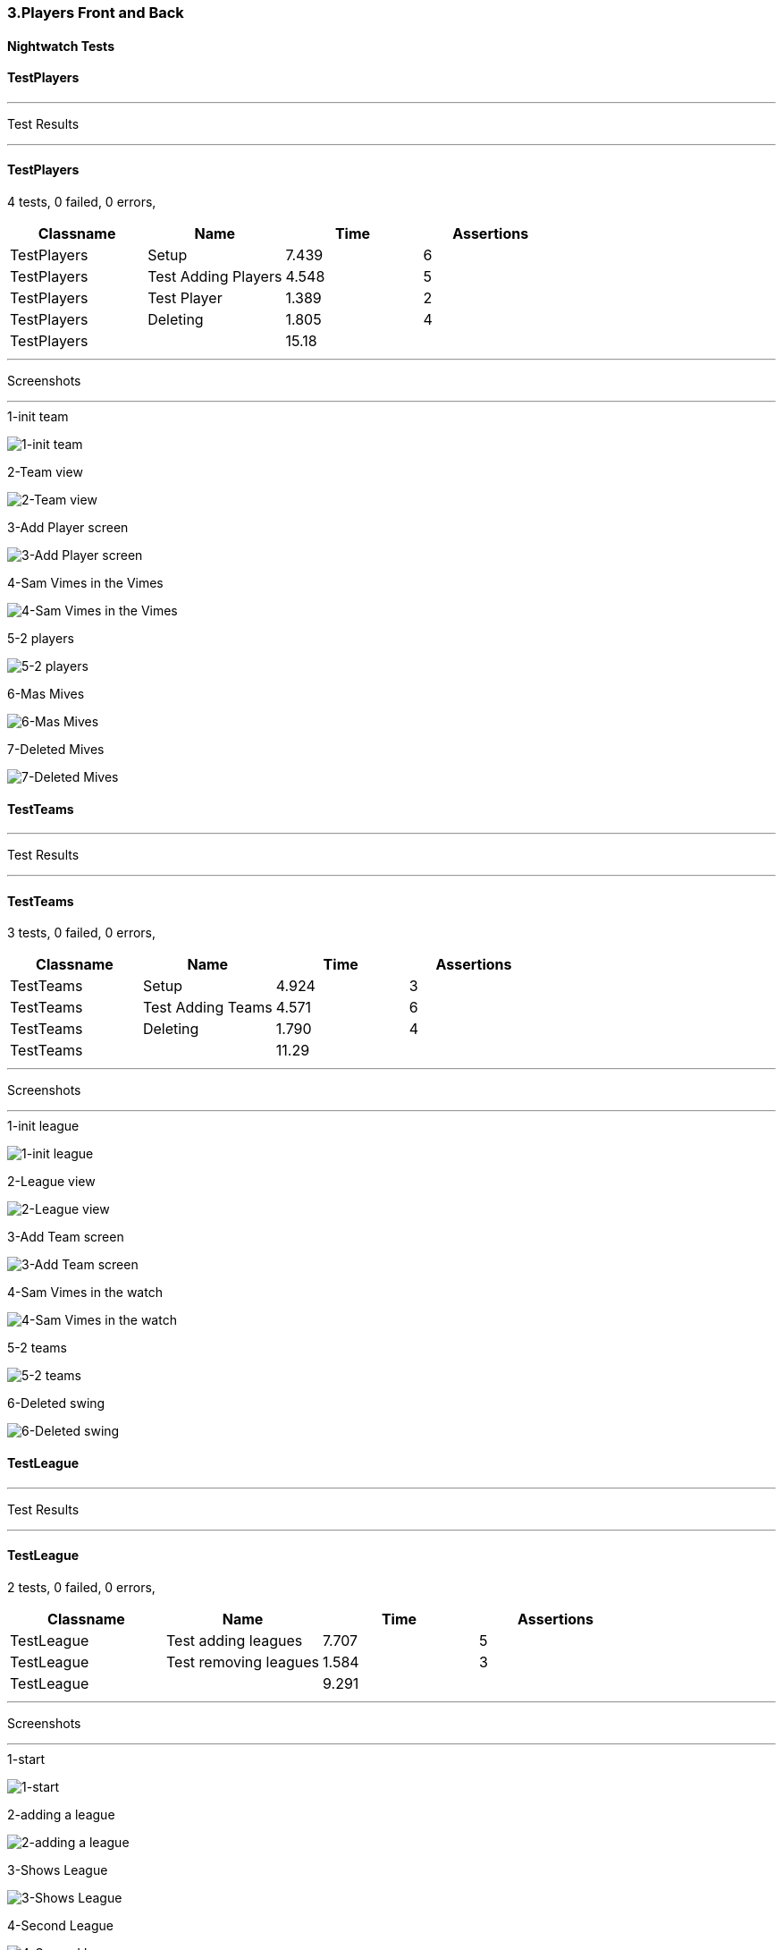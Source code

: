 === 3.Players Front and Back


==== Nightwatch Tests

==== TestPlayers
'''
Test Results

'''

==== TestPlayers
4 tests, 0 failed, 0 errors,
[cols=",,,",options="header",]
|======================================
|Classname |Name |Time |Assertions
|TestPlayers |Setup |7.439 |6
|TestPlayers |Test Adding Players |4.548 |5
|TestPlayers |Test Player |1.389 |2
|TestPlayers |Deleting |1.805 |4
|TestPlayers | |15.18  | 
|======================================


'''
Screenshots

'''


.1-init team
[caption="Testing set 3.Players Front and Back: "]
image:test/3.Players Front and Back/TestPlayers/1-init team.png[1-init team,pdfwidth=100%]

.2-Team view
[caption="Testing set 3.Players Front and Back: "]
image:test/3.Players Front and Back/TestPlayers/2-Team view.png[2-Team view,pdfwidth=100%]

.3-Add Player screen
[caption="Testing set 3.Players Front and Back: "]
image:test/3.Players Front and Back/TestPlayers/3-Add Player screen.png[3-Add Player screen,pdfwidth=100%]

.4-Sam Vimes in the Vimes
[caption="Testing set 3.Players Front and Back: "]
image:test/3.Players Front and Back/TestPlayers/4-Sam Vimes in the Vimes.png[4-Sam Vimes in the Vimes,pdfwidth=100%]

.5-2 players
[caption="Testing set 3.Players Front and Back: "]
image:test/3.Players Front and Back/TestPlayers/5-2 players.png[5-2 players,pdfwidth=100%]

.6-Mas Mives
[caption="Testing set 3.Players Front and Back: "]
image:test/3.Players Front and Back/TestPlayers/6-Mas Mives.png[6-Mas Mives,pdfwidth=100%]

.7-Deleted Mives
[caption="Testing set 3.Players Front and Back: "]
image:test/3.Players Front and Back/TestPlayers/7-Deleted Mives.png[7-Deleted Mives,pdfwidth=100%]



==== TestTeams
'''
Test Results

'''

==== TestTeams
3 tests, 0 failed, 0 errors,
[cols=",,,",options="header",]
|======================================
|Classname |Name |Time |Assertions
|TestTeams |Setup |4.924 |3
|TestTeams |Test Adding Teams |4.571 |6
|TestTeams |Deleting |1.790 |4
|TestTeams | |11.29  | 
|======================================


'''
Screenshots

'''


.1-init league
[caption="Testing set 3.Players Front and Back: "]
image:test/3.Players Front and Back/TestTeams/1-init league.png[1-init league,pdfwidth=100%]

.2-League view
[caption="Testing set 3.Players Front and Back: "]
image:test/3.Players Front and Back/TestTeams/2-League view.png[2-League view,pdfwidth=100%]

.3-Add Team screen
[caption="Testing set 3.Players Front and Back: "]
image:test/3.Players Front and Back/TestTeams/3-Add Team screen.png[3-Add Team screen,pdfwidth=100%]

.4-Sam Vimes in the watch
[caption="Testing set 3.Players Front and Back: "]
image:test/3.Players Front and Back/TestTeams/4-Sam Vimes in the watch.png[4-Sam Vimes in the watch,pdfwidth=100%]

.5-2 teams
[caption="Testing set 3.Players Front and Back: "]
image:test/3.Players Front and Back/TestTeams/5-2 teams.png[5-2 teams,pdfwidth=100%]

.6-Deleted swing
[caption="Testing set 3.Players Front and Back: "]
image:test/3.Players Front and Back/TestTeams/6-Deleted swing.png[6-Deleted swing,pdfwidth=100%]



==== TestLeague
'''
Test Results

'''

==== TestLeague
2 tests, 0 failed, 0 errors,
[cols=",,,",options="header",]
|======================================
|Classname |Name |Time |Assertions
|TestLeague |Test adding leagues |7.707 |5
|TestLeague |Test removing leagues |1.584 |3
|TestLeague | |9.291  | 
|======================================


'''
Screenshots

'''


.1-start
[caption="Testing set 3.Players Front and Back: "]
image:test/3.Players Front and Back/TestLeague/1-start.png[1-start,pdfwidth=100%]

.2-adding a league
[caption="Testing set 3.Players Front and Back: "]
image:test/3.Players Front and Back/TestLeague/2-adding a league.png[2-adding a league,pdfwidth=100%]

.3-Shows League
[caption="Testing set 3.Players Front and Back: "]
image:test/3.Players Front and Back/TestLeague/3-Shows League.png[3-Shows League,pdfwidth=100%]

.4-Second League
[caption="Testing set 3.Players Front and Back: "]
image:test/3.Players Front and Back/TestLeague/4-Second League.png[4-Second League,pdfwidth=100%]

.5-Deleted daywatch
[caption="Testing set 3.Players Front and Back: "]
image:test/3.Players Front and Back/TestLeague/5-Deleted daywatch.png[5-Deleted daywatch,pdfwidth=100%]



